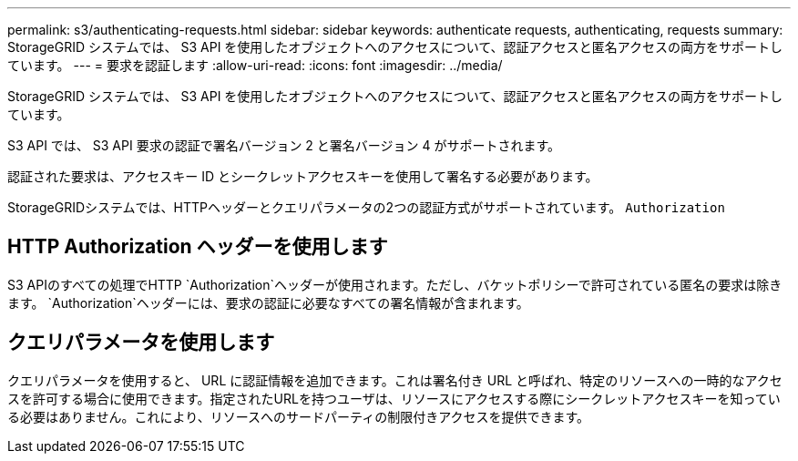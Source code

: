 ---
permalink: s3/authenticating-requests.html 
sidebar: sidebar 
keywords: authenticate requests, authenticating, requests 
summary: StorageGRID システムでは、 S3 API を使用したオブジェクトへのアクセスについて、認証アクセスと匿名アクセスの両方をサポートしています。 
---
= 要求を認証します
:allow-uri-read: 
:icons: font
:imagesdir: ../media/


[role="lead"]
StorageGRID システムでは、 S3 API を使用したオブジェクトへのアクセスについて、認証アクセスと匿名アクセスの両方をサポートしています。

S3 API では、 S3 API 要求の認証で署名バージョン 2 と署名バージョン 4 がサポートされます。

認証された要求は、アクセスキー ID とシークレットアクセスキーを使用して署名する必要があります。

StorageGRIDシステムでは、HTTPヘッダーとクエリパラメータの2つの認証方式がサポートされています。 `Authorization`



== HTTP Authorization ヘッダーを使用します

S3 APIのすべての処理でHTTP `Authorization`ヘッダーが使用されます。ただし、バケットポリシーで許可されている匿名の要求は除きます。 `Authorization`ヘッダーには、要求の認証に必要なすべての署名情報が含まれます。



== クエリパラメータを使用します

クエリパラメータを使用すると、 URL に認証情報を追加できます。これは署名付き URL と呼ばれ、特定のリソースへの一時的なアクセスを許可する場合に使用できます。指定されたURLを持つユーザは、リソースにアクセスする際にシークレットアクセスキーを知っている必要はありません。これにより、リソースへのサードパーティの制限付きアクセスを提供できます。
